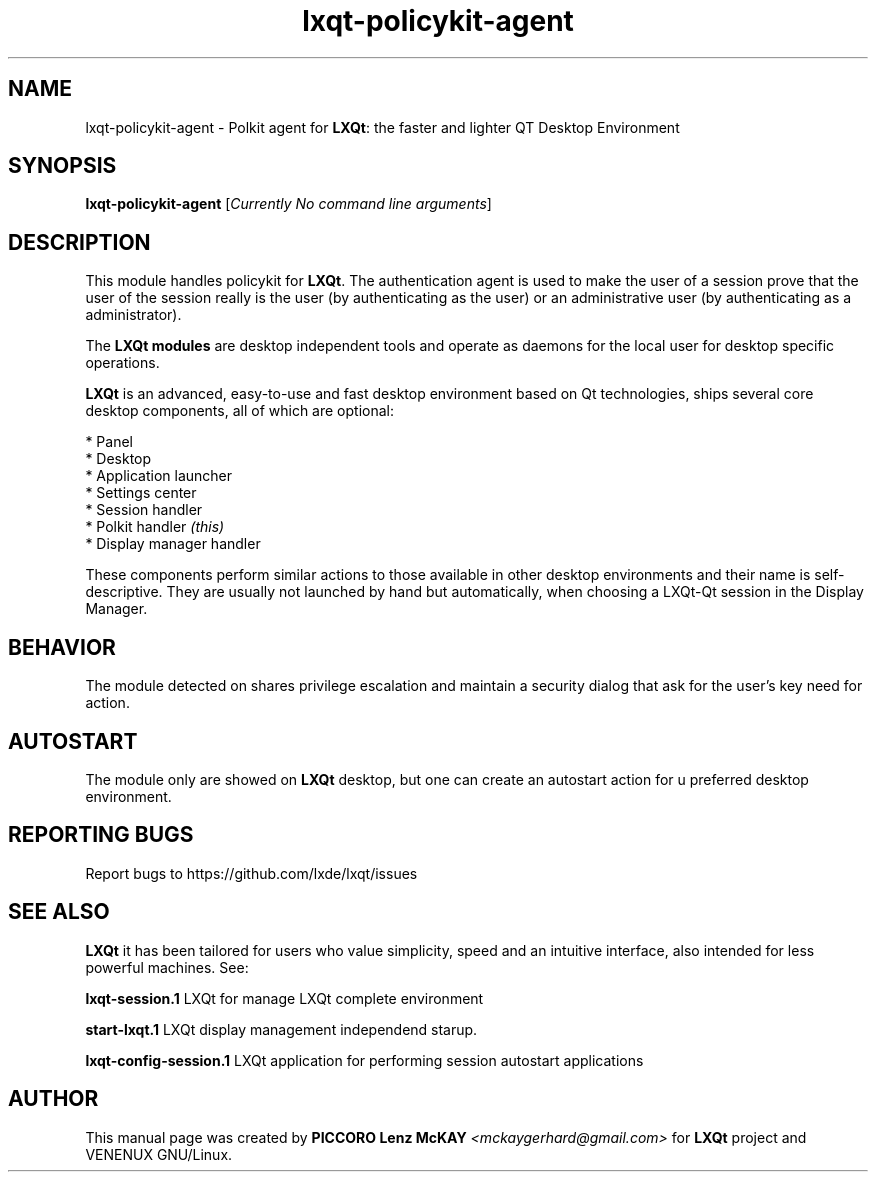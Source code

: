 .TH lxqt-policykit-agent "1" "September 2012" "LXQt\ 0.5.0" "LXQt\ Module"
.SH NAME
lxqt-policykit-agent \- Polkit agent for \fBLXQt\fR: the faster and lighter QT Desktop Environment
.SH SYNOPSIS
.B lxqt-policykit-agent
[\fICurrently No command line arguments\fR]
.br
.SH DESCRIPTION
This module handles policykit for \fBLXQt\fR. The authentication agent is used to make the user of
a session prove that the user of the session really is the user (by authenticating as the user) or
an administrative user (by authenticating as a administrator).
.P
The \fBLXQt modules\fR are desktop independent tools and operate as daemons
for the local user for desktop specific operations. 
.P
\fBLXQt\fR is an advanced, easy-to-use and fast desktop environment based on Qt
technologies, ships several core desktop components, all of which are optional:
.P
 * Panel
 * Desktop
 * Application launcher
 * Settings center
 * Session handler
 * Polkit handler \fI(this)\fR
 * Display manager handler
.P
These components perform similar actions to those available in other desktop
environments and their name is self-descriptive.  They are usually not launched
by hand but automatically, when choosing a LXQt\-Qt session in the Display
Manager.
.SH BEHAVIOR
The module detected on shares privilege escalation and maintain a security dialog 
that ask for the user's key need for action.
.SH AUTOSTART
The module only are showed on \fBLXQt\fR desktop, but one can create an autostart action 
for u preferred desktop environment.
.SH "REPORTING BUGS"
Report bugs to https://github.com/lxde/lxqt/issues
.SH "SEE ALSO"
\fBLXQt\fR it has been tailored for users who value simplicity, speed and
an intuitive interface, also intended for less powerful machines. See:

.\" any module must refers to session app, for more info on start it
.P
\fBlxqt-session.1\fR  LXQt for manage LXQt complete environment
.P
\fBstart-lxqt.1\fR  LXQt display management independend starup.
.P
\fBlxqt-config-session.1\fR  LXQt application for performing session autostart applications
.P
.SH AUTHOR
This manual page was created by \fBPICCORO Lenz McKAY\fR \fI<mckaygerhard@gmail.com>\fR
for \fBLXQt\fR project and VENENUX GNU/Linux.
